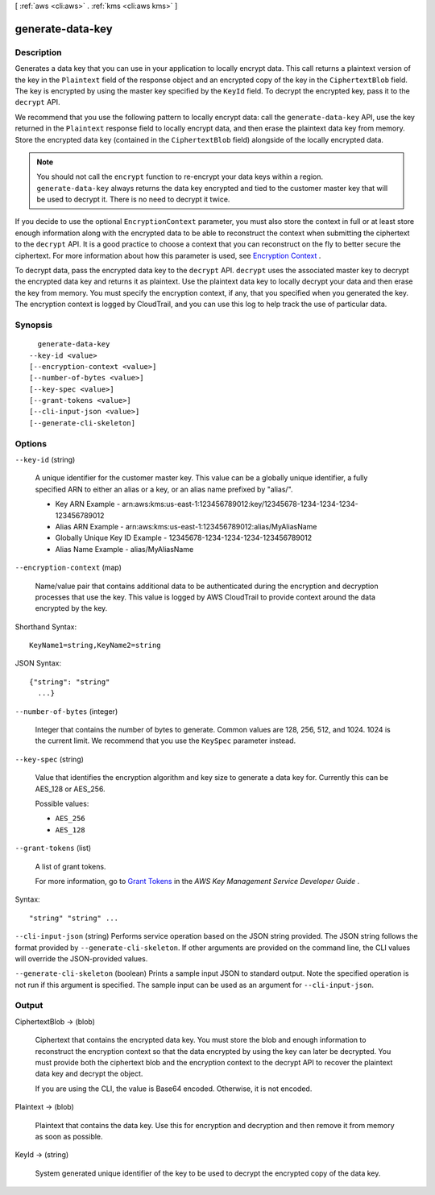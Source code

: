 [ :ref:`aws <cli:aws>` . :ref:`kms <cli:aws kms>` ]

.. _cli:aws kms generate-data-key:


*****************
generate-data-key
*****************



===========
Description
===========



Generates a data key that you can use in your application to locally encrypt data. This call returns a plaintext version of the key in the ``Plaintext`` field of the response object and an encrypted copy of the key in the ``CiphertextBlob`` field. The key is encrypted by using the master key specified by the ``KeyId`` field. To decrypt the encrypted key, pass it to the ``decrypt`` API. 

 

We recommend that you use the following pattern to locally encrypt data: call the ``generate-data-key`` API, use the key returned in the ``Plaintext`` response field to locally encrypt data, and then erase the plaintext data key from memory. Store the encrypted data key (contained in the ``CiphertextBlob`` field) alongside of the locally encrypted data. 

 

.. note::

  You should not call the ``encrypt`` function to re-encrypt your data keys within a region. ``generate-data-key`` always returns the data key encrypted and tied to the customer master key that will be used to decrypt it. There is no need to decrypt it twice. 

 

If you decide to use the optional ``EncryptionContext`` parameter, you must also store the context in full or at least store enough information along with the encrypted data to be able to reconstruct the context when submitting the ciphertext to the ``decrypt`` API. It is a good practice to choose a context that you can reconstruct on the fly to better secure the ciphertext. For more information about how this parameter is used, see `Encryption Context`_ . 

 

To decrypt data, pass the encrypted data key to the ``decrypt`` API. ``decrypt`` uses the associated master key to decrypt the encrypted data key and returns it as plaintext. Use the plaintext data key to locally decrypt your data and then erase the key from memory. You must specify the encryption context, if any, that you specified when you generated the key. The encryption context is logged by CloudTrail, and you can use this log to help track the use of particular data. 



========
Synopsis
========

::

    generate-data-key
  --key-id <value>
  [--encryption-context <value>]
  [--number-of-bytes <value>]
  [--key-spec <value>]
  [--grant-tokens <value>]
  [--cli-input-json <value>]
  [--generate-cli-skeleton]




=======
Options
=======

``--key-id`` (string)


  A unique identifier for the customer master key. This value can be a globally unique identifier, a fully specified ARN to either an alias or a key, or an alias name prefixed by "alias/". 

   
  * Key ARN Example - arn:aws:kms:us-east-1:123456789012:key/12345678-1234-1234-1234-123456789012
   
  * Alias ARN Example - arn:aws:kms:us-east-1:123456789012:alias/MyAliasName
   
  * Globally Unique Key ID Example - 12345678-1234-1234-1234-123456789012
   
  * Alias Name Example - alias/MyAliasName
   

   

  

``--encryption-context`` (map)


  Name/value pair that contains additional data to be authenticated during the encryption and decryption processes that use the key. This value is logged by AWS CloudTrail to provide context around the data encrypted by the key. 

  



Shorthand Syntax::

    KeyName1=string,KeyName2=string




JSON Syntax::

  {"string": "string"
    ...}



``--number-of-bytes`` (integer)


  Integer that contains the number of bytes to generate. Common values are 128, 256, 512, and 1024. 1024 is the current limit. We recommend that you use the ``KeySpec`` parameter instead. 

  

``--key-spec`` (string)


  Value that identifies the encryption algorithm and key size to generate a data key for. Currently this can be AES_128 or AES_256. 

  

  Possible values:

  
  *   ``AES_256``

  
  *   ``AES_128``

  

  

``--grant-tokens`` (list)


  A list of grant tokens.

   

  For more information, go to `Grant Tokens`_ in the *AWS Key Management Service Developer Guide* .

  



Syntax::

  "string" "string" ...



``--cli-input-json`` (string)
Performs service operation based on the JSON string provided. The JSON string follows the format provided by ``--generate-cli-skeleton``. If other arguments are provided on the command line, the CLI values will override the JSON-provided values.

``--generate-cli-skeleton`` (boolean)
Prints a sample input JSON to standard output. Note the specified operation is not run if this argument is specified. The sample input can be used as an argument for ``--cli-input-json``.



======
Output
======

CiphertextBlob -> (blob)

  

  Ciphertext that contains the encrypted data key. You must store the blob and enough information to reconstruct the encryption context so that the data encrypted by using the key can later be decrypted. You must provide both the ciphertext blob and the encryption context to the  decrypt API to recover the plaintext data key and decrypt the object. 

   

  If you are using the CLI, the value is Base64 encoded. Otherwise, it is not encoded.

  

  

Plaintext -> (blob)

  

  Plaintext that contains the data key. Use this for encryption and decryption and then remove it from memory as soon as possible. 

  

  

KeyId -> (string)

  

  System generated unique identifier of the key to be used to decrypt the encrypted copy of the data key.

  

  



.. _Grant Tokens: http://docs.aws.amazon.com/kms/latest/developerguide/concepts.html#grant_token
.. _Encryption Context: http://docs.aws.amazon.com/kms/latest/developerguide/encrypt-context.html
